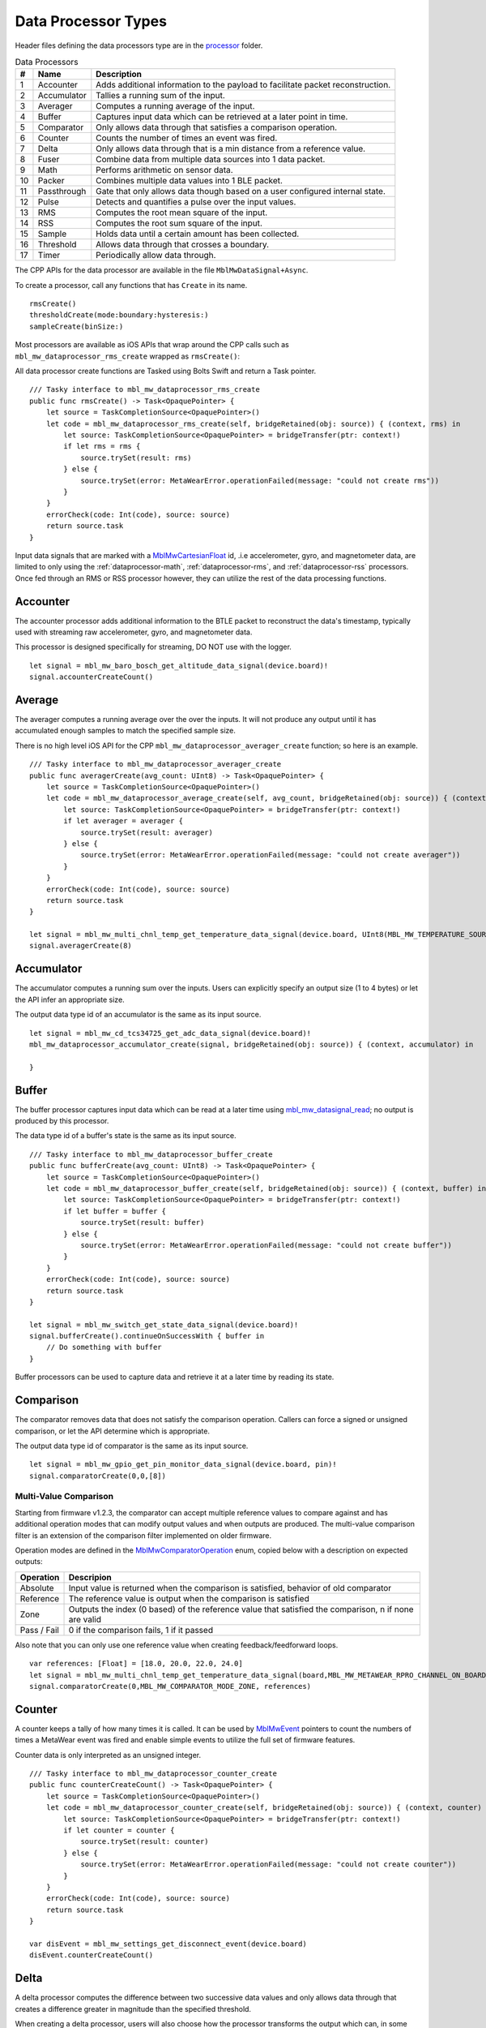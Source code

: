 .. highlight:: swift

Data Processor Types
====================
Header files defining the data processors type are in the 
`processor <https://mbientlab.com/docs/metawear/cpp/latest/dir_ac375e5396e5f8152317e89ec5f046d1.html>`_ folder.  

.. list-table:: Data Processors
   :header-rows: 1

   * - #
     - Name
     - Description
   * - 1
     - Accounter
     - Adds additional information to the payload to facilitate packet reconstruction.
   * - 2
     - Accumulator
     - Tallies a running sum of the input.
   * - 3
     - Averager
     - Computes a running average of the input.
   * - 4
     - Buffer
     - Captures input data which can be retrieved at a later point in time.
   * - 5
     - Comparator
     - Only allows data through that satisfies a comparison operation.
   * - 6
     - Counter
     - Counts the number of times an event was fired.
   * - 7
     - Delta
     - Only allows data through that is a min distance from a reference value.
   * - 8
     - Fuser
     - Combine data from multiple data sources into 1 data packet.
   * - 9
     - Math
     - Performs arithmetic on sensor data.
   * - 10
     - Packer
     - Combines multiple data values into 1 BLE packet.
   * - 11
     - Passthrough
     - Gate that only allows data though based on a user configured internal state.
   * - 12
     - Pulse
     - Detects and quantifies a pulse over the input values.
   * - 13
     - RMS
     - Computes the root mean square of the input.
   * - 14
     - RSS
     - Computes the root sum square of the input.
   * - 15
     - Sample
     - Holds data until a certain amount has been collected.
   * - 16
     - Threshold
     - Allows data through that crosses a boundary.
   * - 17
     - Timer
     - Periodically allow data through.

The CPP APIs for the data processor are available in the file ``MblMwDataSignal+Async``.

To create a processor, call any functions that has ``Create`` in its name.  ::

    rmsCreate()
    thresholdCreate(mode:boundary:hysteresis:)
    sampleCreate(binSize:)

Most processors are available as iOS APIs that wrap around the CPP calls such as ``mbl_mw_dataprocessor_rms_create`` wrapped as ``rmsCreate()``:

All data processor create functions are Tasked using Bolts Swift and return a Task pointer.  ::

    /// Tasky interface to mbl_mw_dataprocessor_rms_create
    public func rmsCreate() -> Task<OpaquePointer> {
        let source = TaskCompletionSource<OpaquePointer>()
        let code = mbl_mw_dataprocessor_rms_create(self, bridgeRetained(obj: source)) { (context, rms) in
            let source: TaskCompletionSource<OpaquePointer> = bridgeTransfer(ptr: context!)
            if let rms = rms {
                source.trySet(result: rms)
            } else {
                source.trySet(error: MetaWearError.operationFailed(message: "could not create rms"))
            }
        }
        errorCheck(code: Int(code), source: source)
        return source.task
    }

Input data signals that are marked with a `MblMwCartesianFloat <https://mbientlab.com/docs/metawear/cpp/latest/structMblMwCartesianFloat.html>`_ id, 
.i.e accelerometer, gyro, and magnetometer data, are limited to only using the :ref:`dataprocessor-math`, :ref:`dataprocessor-rms`, and 
:ref:`dataprocessor-rss` processors.  Once fed through an RMS or RSS processor however, they can utilize the rest of the data processing functions.

Accounter
---------
The accounter processor adds additional information to the BTLE packet to reconstruct the data's timestamp, typically used with streaming raw 
accelerometer, gyro, and magnetometer data.  

This processor is designed specifically for streaming, DO NOT use with the logger.  ::

    let signal = mbl_mw_baro_bosch_get_altitude_data_signal(device.board)!
    signal.accounterCreateCount()

Average
-------
The averager computes a running average over the over the inputs.  It will not produce any output until it has accumulated enough samples to match the specified sample size. 

There is no high level iOS API for the CPP ``mbl_mw_dataprocessor_averager_create`` function; so here is an example. ::
    
    /// Tasky interface to mbl_mw_dataprocessor_averager_create
    public func averagerCreate(avg_count: UInt8) -> Task<OpaquePointer> {
        let source = TaskCompletionSource<OpaquePointer>()
        let code = mbl_mw_dataprocessor_average_create(self, avg_count, bridgeRetained(obj: source)) { (context, averager) in
            let source: TaskCompletionSource<OpaquePointer> = bridgeTransfer(ptr: context!)
            if let averager = averager {
                source.trySet(result: averager)
            } else {
                source.trySet(error: MetaWearError.operationFailed(message: "could not create averager"))
            }
        }
        errorCheck(code: Int(code), source: source)
        return source.task
    }

    let signal = mbl_mw_multi_chnl_temp_get_temperature_data_signal(device.board, UInt8(MBL_MW_TEMPERATURE_SOURCE_PRESET_THERM.rawValue))!
    signal.averagerCreate(8)

Accumulator
-----------
The accumulator computes a running sum over the inputs.  Users can explicitly specify an output size (1 to 4 bytes) or 
let the API infer an appropriate size.  

The output data type id of an accumulator is the same as its input source. ::

    let signal = mbl_mw_cd_tcs34725_get_adc_data_signal(device.board)!
    mbl_mw_dataprocessor_accumulator_create(signal, bridgeRetained(obj: source)) { (context, accumulator) in

    }

Buffer
------
The buffer processor captures input data which can be read at a later time using 
`mbl_mw_datasignal_read <https://mbientlab.com/docs/metawear/cpp/latest/datasignal_8h.html#a0a456ad1b6d7e7abb157bdf2fc98f179>`_; no output is produced 
by this processor.  

The data type id of a buffer's state is the same as its input source. ::

    /// Tasky interface to mbl_mw_dataprocessor_buffer_create
    public func bufferCreate(avg_count: UInt8) -> Task<OpaquePointer> {
        let source = TaskCompletionSource<OpaquePointer>()
        let code = mbl_mw_dataprocessor_buffer_create(self, bridgeRetained(obj: source)) { (context, buffer) in
            let source: TaskCompletionSource<OpaquePointer> = bridgeTransfer(ptr: context!)
            if let buffer = buffer {
                source.trySet(result: buffer)
            } else {
                source.trySet(error: MetaWearError.operationFailed(message: "could not create buffer"))
            }
        }
        errorCheck(code: Int(code), source: source)
        return source.task
    }

    let signal = mbl_mw_switch_get_state_data_signal(device.board)!
    signal.bufferCreate().continueOnSuccessWith { buffer in
        // Do something with buffer
    }

Buffer processors can be used to capture data and retrieve it at a later time by reading its state.

Comparison
----------
The comparator removes data that does not satisfy the comparison operation.  Callers can force a signed or unsigned comparison, or let the API determine which is appropriate.  

The output data type id of comparator is the same as its input source. ::

    let signal = mbl_mw_gpio_get_pin_monitor_data_signal(device.board, pin)!
    signal.comparatorCreate(0,0,[8])

Multi-Value Comparison
^^^^^^^^^^^^^^^^^^^^^^
Starting from firmware v1.2.3, the comparator can accept multiple reference values to compare against and has additional operation modes that can 
modify output values and when outputs are produced.  The multi-value comparison filter is an extension of the comparison filter implemented on 
older firmware.

Operation modes are defined in the 
`MblMwComparatorOperation <https://mbientlab.com/docs/metawear/cpp/latest/comparator_8h.html#a021a5e13dd18fb4b5b2052bf547e5f54>`_ enum, copied below 
with a description on expected outputs:

===========  =====================================================================================================
Operation    Descripion
===========  =====================================================================================================
Absolute     Input value is returned when the comparison is satisfied, behavior of old comparator
Reference    The reference value is output when the comparison is satisfied
Zone         Outputs the index (0 based) of the reference value that satisfied the comparison, n if none are valid
Pass / Fail  0 if the comparison fails, 1 if it passed
===========  =====================================================================================================

Also note that you can only use one reference value when creating feedback/feedforward loops.  ::

    var references: [Float] = [18.0, 20.0, 22.0, 24.0]
    let signal = mbl_mw_multi_chnl_temp_get_temperature_data_signal(board,MBL_MW_METAWEAR_RPRO_CHANNEL_ON_BOARD_THERMISTOR)!
    signal.comparatorCreate(0,MBL_MW_COMPARATOR_MODE_ZONE, references)

Counter
-------
A counter keeps a tally of how many times it is called.  It can be used by 
`MblMwEvent <https://mbientlab.com/docs/metawear/cpp/latest/event__fwd_8h.html#a569b89edd88766619bb41a2471743695>`_ pointers to count the numbers of 
times a MetaWear event was fired and enable simple events to utilize the full set of firmware features.  

Counter data is only interpreted as an unsigned integer. ::

    /// Tasky interface to mbl_mw_dataprocessor_counter_create
    public func counterCreateCount() -> Task<OpaquePointer> {
        let source = TaskCompletionSource<OpaquePointer>()
        let code = mbl_mw_dataprocessor_counter_create(self, bridgeRetained(obj: source)) { (context, counter) in
            let source: TaskCompletionSource<OpaquePointer> = bridgeTransfer(ptr: context!)
            if let counter = counter {
                source.trySet(result: counter)
            } else {
                source.trySet(error: MetaWearError.operationFailed(message: "could not create counter"))
            }
        }
        errorCheck(code: Int(code), source: source)
        return source.task
    }

    var disEvent = mbl_mw_settings_get_disconnect_event(device.board)
    disEvent.counterCreateCount()

Delta
-----
A delta processor computes the difference between two successive data values and only allows data through that creates a difference greater in magnitude 
than the specified threshold.  

When creating a delta processor, users will also choose how the processor transforms the output which can, in some cases, alter the output data type id.  

=============  =======================================  ==============================================
Output         Transformation                           Data Type ID
=============  =======================================  ==============================================
Absolute       Input passed through untouched           Same as input source i.e. float -> float
Differential   Difference between current and previous  If input is unsigned int, output is signed int
Binary         1 if difference > 0, -1 if less than 0   Output is always signed int
=============  =======================================  ==============================================

Constants identifying the output modes are defined in the `MblMwDeltaMode <https://mbientlab.com/docs/metawear/cpp/latest/delta_8h.html#ac9e3bece74c3bafb355bb158cf93b843>`_ enum. ::

    let signal = mbl_mw_gpio_get_pin_monitor_data_signal(device.board, pin)!
    signal.deltaCreate(mode: MBL_MW_DELTA_MODE_BINARY, magnitude: 1.0)

High Pass Filter
----------------
High pass filters compute the difference of the current value from a running average of the previous N samples.  

Output from this processor is delayed until the first N samples have been received.  ::

    var signal = mbl_mw_acc_get_acceleration_data_signal(board);
    mbl_mw_dataprocessor_highpass_create(self, 4, bridgeRetained(obj: source)) { (context, filter) in
        if let filter = filter {
            // Do something
        }
    }

.. _dataprocessor-math:

Math
----
The math processor performs arithmetic or logical operations on the input.  Users can force signed or unsigned operation, or allow the API to determine which is appropriate.  

Depending on the operation, the output data type id can change.

========================    ====================================================
Operation                   Data Type ID
========================    ====================================================
Add, Sub, Mult, Div, Mod    If input is unsigned, output is signed
Sqrt, Abs                   If input is signed, output is unsigned
Const                       Output type id is the same as input type id
Remaining Ops               API cannot infer, up to user to reassemble the bytes
========================    ====================================================

Constants identifying the operations are defined in the 
`MblMwMathOperation <https://mbientlab.com/docs/metawear/cpp/latest/math_8h.html#acb93d624e6a4bdfcda9bac362197b232>`_ enum. ::

    var temp_signal = mbl_mw_multi_chnl_temp_get_temperature_data_signal(board, MBL_MW_METAWEAR_RPRO_CHANNEL_ON_DIE);
    // Added 273.15C to the input converting units to Kelvin
    mbl_mw_dataprocessor_math_create(temp_signal, MBL_MW_MATH_OP_ADD, 273.15, bridgeRetained(obj: source)) { (context, math) in

    }

Like the comparator, the math processor also supports feedback/feedforward loops.  Using 
`mbl_mw_dataprocessor_math_modify_rhs_signal <https://mbientlab.com/docs/metawear/cpp/latest/math_8h.html#a7c7af2e8139e824b82c45b846b96abc6>`_, you can 
set the second operand with the output of another data signal.

Packer
------
The packer processor combines multiple data samples into 1 BLE packet to increase the data throughput.  You can pack between 4 to 8 samples per packet 
depending on the data size.

Note that if you use the packer processor with raw motion data instead of using their packed data producer variants, you will only be able to combine 2 
data samples into a packet instead of 3 samples however, you can chain an accounter processor to associate a timestamp with the packed data.  ::

    let signal = mbl_mw_acc_get_acceleration_data_signal(board)!
    return signal.packerCreate(count: 2)

Passthrough
-----------
The passthrough processor is akin to a gate in which the user has manual control over, exercised by setting the processor's count value using  
`mbl_mw_dataprocessor_passthrough_set_count <https://mbientlab.com/docs/metawear/cpp/latest/passthrough_8h.html#a537a105294960629fd035adac1a5d65b>`_.  

It has three operation modes that each use the count value differently:

=========== ==========================================
Mode        Description
=========== ==========================================
All         Allow all data through
Conditional Only allow data through if the count > 0
Count       Only allow a set number of samples through
=========== ==========================================

Constants identifying the operation modes are defined in the 
`MblMwPassthroughMode <https://mbientlab.com/docs/metawear/cpp/latest/passthrough_8h.html#a3fdd23d48b54420240c112fa811a56dd>`_ enum. ::

    var abs_gpio_signal = mbl_mw_gpio_get_analog_input_data_signal(board, 0, MBL_MW_GPIO_ANALOG_READ_MODE_ABS_REF);
    // Create a passthrough processor in count mode
    // only allows 16 data samples through, then block all other samples
    abs_gpio_signal.passthroughCreate(MBL_MW_PASSTHROUGH_COUNT, 16).continueOnSuccessWith { passthrough in
    
    }

Pulse
-----
The pulse processor detects and quantifies a pulse over a set of data.  

Pulses are defined as a minimum number of data points that rise above then fall below a threshold and quantified by transforming the collection of data into three different values:

========= ======================================== =================================
Output    Description                              Data Type ID
========= ======================================== =================================
Width     Number of samples that made up the pulse Unsigned integer
Area      Summation of all the data in the pulse   Same as input i.e. float -> float
Peak      Highest value in the pulse               Same as input i.e. float -> float
On Detect Return 0x1 as soon as pulse is detected  Unsigned integer
========= ======================================== =================================

Constants defining the different output modes are defined in the 
`MblMwPulseOutput <https://mbientlab.com/docs/metawear/cpp/latest/pulse_8h.html#abd7edcb82fd29ec984390673c60b4904>`_ enum. ::

    var adc_gpio_signal = mbl_mw_gpio_get_analog_input_data_signal(board, 0, MBL_MW_GPIO_ANALOG_READ_MODE_ADC)
    // values must rise above then fall below 512 and have a min of 16 values
    // the highest value in the collected data will be returned
    mbl_mw_dataprocessor_pulse_create(self, MBL_MW_PULSE_OUTPUT_PEAK, 512.0, 16, bridgeRetained(obj: source)) { (context, pulse) in

    }

.. _dataprocessor-rms:

RMS
---
The RMS processor computes the root mean square over multi component data i.e. XYZ values from acceleration data.  

The processor will convert `MblMwCartesianFloat <https://mbientlab.com/docs/metawear/cpp/latest/structMblMwCartesianFloat.html>`_ inputs into float outputs.  ::

    var acc_signal = mbl_mw_acc_get_acceleration_data_signal(board)
    acc_signal.mbl_mw_dataprocessor_rms_create(bridgeRetained(obj: source)) { (context, rms) in

    }

.. _dataprocessor-rss:

RSS
---
The RSS processor computes the root sum square, or vector magnitude, over multi component data i.e. XYZ values from acceleration data.  

The processor will convert `MblMwCartesianFloat <https://mbientlab.com/docs/metawear/cpp/latest/structMblMwCartesianFloat.html>`_ inputs into float outputs.  ::

    var acc_signal = mbl_mw_acc_get_acceleration_data_signal(board)
    acc_signal.mbl_mw_dataprocessor_rss_create(bridgeRetained(obj: source)) { (context, rss) in

    }

Sample
------
The sample processor acts like a bucket, only allowing data through once it has collected a set number of samples. It functions as a data historian of 
sorts providing a way to look at the data values prior to an event.  

The output data type id of an accumulator is the same as its input source. ::

    var switch_signal = mbl_mw_switch_get_state_data_signal(board)
    // collect 16 samples of switch state data before allowing data to pass
    switch_signal.sampleCreate(16)

Threshold
---------
The threshold processor only allows data through that crosses a boundary, either crossing above or below it.  

It has two output modes:

=============  ========================================== ==============================================
Output         Transformation                             Data Type ID
=============  ========================================== ==============================================
Absolute       Input passed through untouched             Same as input source i.e. float -> float
Binary         1 if value rose above, -1 if it fell below Output is always signed int
=============  ========================================== ==============================================

Constants identifying the output modes are defined by the 
`MblMwThresholdMode <https://mbientlab.com/docs/metawear/cpp/latest/threshold_8h.html#a63e1cc001aa56601099db511d3d3109c>`_ enum. ::

    var temp_signal = mbl_mw_multi_chnl_temp_get_temperature_data_signal(board, MBL_MW_METAWEAR_RPRO_CHANNEL_ON_BOARD_THERMISTOR);
    // only allow data through when it rises above or falls below 25C
    temp_signal.thresholdCreate(MBL_MW_THRESHOLD_MODE_BINARY, 25, 0)

Time
----
The time processor only allows data to pass at fixed intervals.  It can used to limit the rate at which data is received if your sensor does not have 
the desired sampling rate.  

The processor has two output modes:

=============  ======================================= ==============================================
Output         Transformation                          Data Type ID
=============  ======================================= ==============================================
Absolute       Input passed through untouched          Same as input source i.e. float -> float
Differential   Difference between current and previous If input is unsigned int, output is signed int
=============  ======================================= ==============================================

Constants identifying the the output modes are defined by the 
`MblMwTimeMode <https://mbientlab.com/docs/metawear/cpp/latest/time_8h.html#ac5166dcd417797f9bc13a5e388d9073c>`_. ::

    var device: MetaWear!
    device.timerCreate(period: 700)